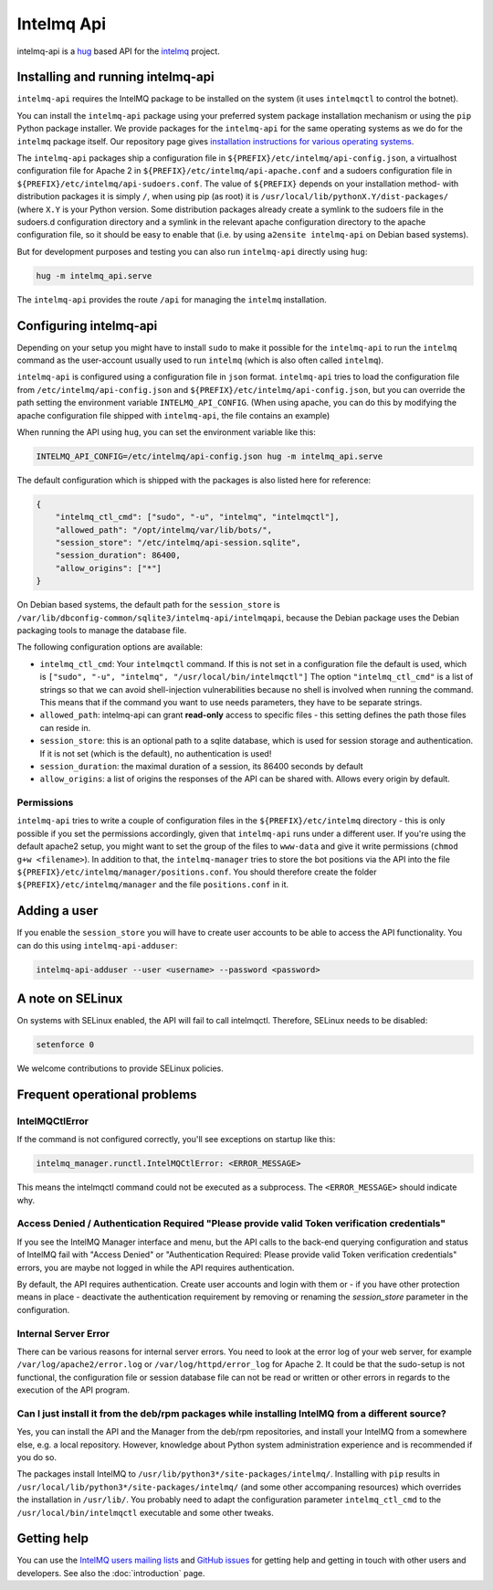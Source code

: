 .. 
   SPDX-FileCopyrightText: 2020 Birger Schacht
   SPDX-License-Identifier: AGPL-3.0-or-later

###########
Intelmq Api
###########

intelmq-api is a `hug <http://hug.rest>`_ based API for the `intelmq <https://github.com/certtools/intelmq/>`_ project.

**********************************
Installing and running intelmq-api
**********************************

``intelmq-api`` requires the IntelMQ package to be installed on the system (it uses ``intelmqctl`` to control the botnet).

You can install the ``intelmq-api`` package using your preferred system package installation mechanism or using the ``pip`` Python package installer.
We provide packages for the ``intelmq-api`` for the same operating systems as we do for the ``intelmq`` package itself.
Our repository page gives `installation instructions for various operating systems <https://software.opensuse.org/download.html?project=home:sebix:intelmq&package=intelmq>`_.

The ``intelmq-api`` packages ship a configuration file in ``${PREFIX}/etc/intelmq/api-config.json``, a virtualhost configuration file for Apache 2 in ``${PREFIX}/etc/intelmq/api-apache.conf`` and a sudoers configuration file in ``${PREFIX}/etc/intelmq/api-sudoers.conf``.
The value of ``${PREFIX}`` depends on your installation method- with distribution packages it is simply ``/``, when using pip (as root) it is ``/usr/local/lib/pythonX.Y/dist-packages/`` (where ``X.Y`` is your Python version.
Some distribution packages already create a symlink to the sudoers file in the sudoers.d configuration directory and a symlink in the relevant apache configuration directory to the apache configuration file, so it should be easy to enable that (i.e. by using ``a2ensite intelmq-api`` on Debian based systems).

But for development purposes and testing you can also run ``intelmq-api`` directly using ``hug``:

.. code-block:: bash

   hug -m intelmq_api.serve


The ``intelmq-api`` provides the route ``/api`` for managing the ``intelmq`` installation.

***********************
Configuring intelmq-api
***********************

Depending on your setup you might have to install ``sudo`` to make it possible for the ``intelmq-api`` to run the ``intelmq`` command as the user-account usually used to run ``intelmq`` (which is also often called ``intelmq``).

``intelmq-api`` is configured using a configuration file in ``json`` format.
``intelmq-api`` tries to load the configuration file from ``/etc/intelmq/api-config.json`` and ``${PREFIX}/etc/intelmq/api-config.json``, but you can override the path setting the environment variable ``INTELMQ_API_CONFIG``.
(When using apache, you can do this by modifying the apache configuration file shipped with ``intelmq-api``, the file contains an example)

When running the API using ``hug``, you can set the environment variable like this:

.. code-block:: bash

   INTELMQ_API_CONFIG=/etc/intelmq/api-config.json hug -m intelmq_api.serve


The default configuration which is shipped with the packages is also listed here for reference:

.. code-block:: json

   {
       "intelmq_ctl_cmd": ["sudo", "-u", "intelmq", "intelmqctl"],
       "allowed_path": "/opt/intelmq/var/lib/bots/",
       "session_store": "/etc/intelmq/api-session.sqlite",
       "session_duration": 86400,
       "allow_origins": ["*"]
   }


On Debian based systems, the default path for the ``session_store`` is ``/var/lib/dbconfig-common/sqlite3/intelmq-api/intelmqapi``, because the Debian package uses the Debian packaging tools to manage the database file.

The following configuration options are available:

* ``intelmq_ctl_cmd``: Your ``intelmqctl`` command. If this is not set in a configuration file the default is used, which is ``["sudo", "-u", "intelmq", "/usr/local/bin/intelmqctl"]``
  The option ``"intelmq_ctl_cmd"`` is a list of strings so that we can avoid shell-injection vulnerabilities because no shell is involved when running the command.
  This means that if the command you want to use needs parameters, they have to be separate strings.
* ``allowed_path``: intelmq-api can grant **read-only** access to specific files - this setting defines the path those files can reside in.
* ``session_store``: this is an optional path to a sqlite database, which is used for session storage and authentication. If it is not set (which is the default), no authentication is used!
* ``session_duration``: the maximal duration of a session, its 86400 seconds by default
* ``allow_origins``: a list of origins the responses of the API can be shared with. Allows every origin by default.

Permissions
^^^^^^^^^^^

``intelmq-api`` tries to write a couple of configuration files in the ``${PREFIX}/etc/intelmq`` directory - this is only possible if you set the permissions accordingly, given that ``intelmq-api`` runs under a different user.
If you're using the default apache2 setup, you might want to set the group of the files to ``www-data`` and give it write permissions (``chmod g+w <filename>``).
In addition to that, the ``intelmq-manager`` tries to store the bot positions via the API into the file ``${PREFIX}/etc/intelmq/manager/positions.conf``.
You should therefore create the folder ``${PREFIX}/etc/intelmq/manager`` and the file ``positions.conf`` in it.

*************
Adding a user
*************

If you enable the ``session_store`` you will have to create user accounts to be able to access the API functionality. You can do this using ``intelmq-api-adduser``:

.. code-block:: bash

   intelmq-api-adduser --user <username> --password <password>

*****************
A note on SELinux
*****************

On systems with SELinux enabled, the API will fail to call intelmqctl.
Therefore, SELinux needs to be disabled:

.. code-block:: bash

   setenforce 0

We welcome contributions to provide SELinux policies.

*****************************
Frequent operational problems
*****************************

IntelMQCtlError
^^^^^^^^^^^^^^^

If the command is not configured correctly, you'll see exceptions on startup like this:

.. code-block:: bash

   intelmq_manager.runctl.IntelMQCtlError: <ERROR_MESSAGE>

This means the intelmqctl command could not be executed as a subprocess.
The ``<ERROR_MESSAGE>`` should indicate why.

Access Denied / Authentication Required "Please provide valid Token verification credentials"
^^^^^^^^^^^^^^^^^^^^^^^^^^^^^^^^^^^^^^^^^^^^^^^^^^^^^^^^^^^^^^^^^^^^^^^^^^^^^^^^^^^^^^^^^^^^^

If you see the IntelMQ Manager interface and menu, but the API calls to the back-end querying configuration and status of IntelMQ fail with "Access Denied" or "Authentication Required: Please provide valid Token verification credentials" errors, you are maybe not logged in while the API requires authentication.

By default, the API requires authentication. Create user accounts and login with them or - if you have other protection means in place - deactivate the authentication requirement by removing or renaming the `session_store` parameter in the configuration.

Internal Server Error
^^^^^^^^^^^^^^^^^^^^^

There can be various reasons for internal server errors. You need to look at the error log of your web server, for example ``/var/log/apache2/error.log`` or ``/var/log/httpd/error_log`` for Apache 2. It could be that the sudo-setup is not functional, the configuration file or session database file can not be read or written or other errors in regards to the execution of the API program.

Can I just install it from the deb/rpm packages while installing IntelMQ from a different source?
^^^^^^^^^^^^^^^^^^^^^^^^^^^^^^^^^^^^^^^^^^^^^^^^^^^^^^^^^^^^^^^^^^^^^^^^^^^^^^^^^^^^^^^^^^^^^^^^^

Yes, you can install the API and the Manager from the deb/rpm repositories, and install your IntelMQ from a somewhere else, e.g. a local repository.
However, knowledge about Python system administration experience and is recommended if you do so.

The packages install IntelMQ to ``/usr/lib/python3*/site-packages/intelmq/``.
Installing with ``pip`` results in ``/usr/local/lib/python3*/site-packages/intelmq/`` (and some other accompaning resources) which overrides the installation in ``/usr/lib/``.
You probably need to adapt the configuration parameter ``intelmq_ctl_cmd`` to the ``/usr/local/bin/intelmqctl`` executable and some other tweaks.


************
Getting help
************

You can use the `IntelMQ users mailing lists <https://lists.cert.at/cgi-bin/mailman/listinfo/intelmq-users>`_ and `GitHub issues <https://github.com/certtools/intelmq-api/issues/new>`_ for getting help and getting in touch with other users and developers. See also the :doc:`introduction` page.
